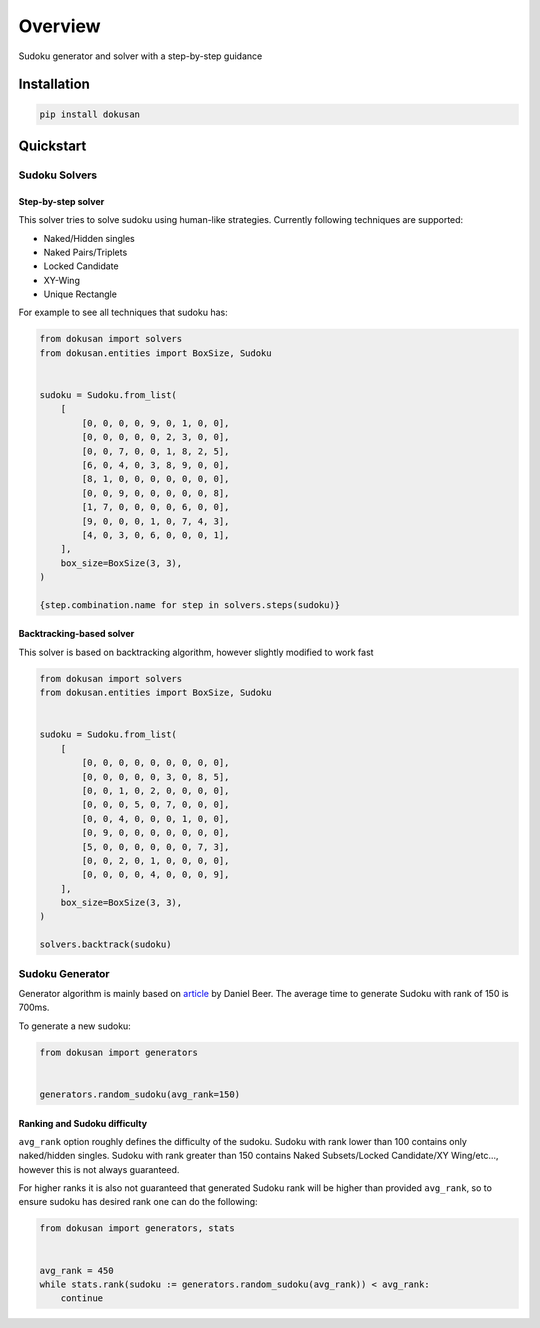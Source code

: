 ========
Overview
========

.. start-badges

.. image:: https://github.com/unmade/dokusan/workflows/Lint%20and%20tests/badge.svg
    :alt: Build Status
    :target: https://github.com/unmade/dokusan/blob/master/.github/workflows/lint-and-tests.yml

.. image:: https://codecov.io/gh/unmade/dokusan/branch/master/graph/badge.svg
    :alt: Coverage Status
    :target: https://codecov.io/gh/unmade/dokusan

.. image:: http://www.mypy-lang.org/static/mypy_badge.svg
    :alt: Checked with mypy
    :target: http://mypy-lang.org/

.. image:: https://img.shields.io/pypi/v/dokusan.svg
    :alt: PyPI Package latest release
    :target: https://pypi.org/project/dokusan

.. image:: https://img.shields.io/pypi/wheel/dokusan.svg
    :alt: PyPI Wheel
    :target: https://pypi.org/project/dokusan

.. image:: https://img.shields.io/pypi/pyversions/dokusan.svg
    :alt: Supported versions
    :target: https://pypi.org/project/dokusan

.. image:: https://img.shields.io/badge/License-GPLv3-purple.svg
    :alt: GPLv3 License
    :target: https://github.com/unmade/dokusan/blob/master/LICENSE

.. end-badges

Sudoku generator and solver with a step-by-step guidance

Installation
============

.. code-block:: bash

    pip install dokusan

Quickstart
==========

Sudoku Solvers
--------------

Step-by-step solver
*******************

This solver tries to solve sudoku using human-like strategies.
Currently following techniques are supported:

- Naked/Hidden singles
- Naked Pairs/Triplets
- Locked Candidate
- XY-Wing
- Unique Rectangle

For example to see all techniques that sudoku has:

.. code-block:: python

    from dokusan import solvers
    from dokusan.entities import BoxSize, Sudoku


    sudoku = Sudoku.from_list(
        [
            [0, 0, 0, 0, 9, 0, 1, 0, 0],
            [0, 0, 0, 0, 0, 2, 3, 0, 0],
            [0, 0, 7, 0, 0, 1, 8, 2, 5],
            [6, 0, 4, 0, 3, 8, 9, 0, 0],
            [8, 1, 0, 0, 0, 0, 0, 0, 0],
            [0, 0, 9, 0, 0, 0, 0, 0, 8],
            [1, 7, 0, 0, 0, 0, 6, 0, 0],
            [9, 0, 0, 0, 1, 0, 7, 4, 3],
            [4, 0, 3, 0, 6, 0, 0, 0, 1],
        ],
        box_size=BoxSize(3, 3),
    )

    {step.combination.name for step in solvers.steps(sudoku)}

Backtracking-based solver
*************************

This solver is based on backtracking algorithm,
however slightly modified to work fast

.. code-block:: python

    from dokusan import solvers
    from dokusan.entities import BoxSize, Sudoku


    sudoku = Sudoku.from_list(
        [
            [0, 0, 0, 0, 0, 0, 0, 0, 0],
            [0, 0, 0, 0, 0, 3, 0, 8, 5],
            [0, 0, 1, 0, 2, 0, 0, 0, 0],
            [0, 0, 0, 5, 0, 7, 0, 0, 0],
            [0, 0, 4, 0, 0, 0, 1, 0, 0],
            [0, 9, 0, 0, 0, 0, 0, 0, 0],
            [5, 0, 0, 0, 0, 0, 0, 7, 3],
            [0, 0, 2, 0, 1, 0, 0, 0, 0],
            [0, 0, 0, 0, 4, 0, 0, 0, 9],
        ],
        box_size=BoxSize(3, 3),
    )

    solvers.backtrack(sudoku)

Sudoku Generator
----------------

Generator algorithm is mainly based on
`article <https://dlbeer.co.nz/articles/sudoku.html>`_ by Daniel Beer.
The average time to generate Sudoku with rank of 150 is 700ms.

To generate a new sudoku:

.. code-block:: python

    from dokusan import generators


    generators.random_sudoku(avg_rank=150)

Ranking and Sudoku difficulty
*****************************

``avg_rank`` option roughly defines the difficulty of the sudoku.
Sudoku with rank lower than 100 contains only naked/hidden singles.
Sudoku with rank greater than 150 contains
Naked Subsets/Locked Candidate/XY Wing/etc...,
however this is not always guaranteed.

For higher ranks it is also not guaranteed that generated Sudoku rank
will be higher than provided ``avg_rank``,
so to ensure sudoku has desired rank one can do the following:

.. code-block:: python

    from dokusan import generators, stats


    avg_rank = 450
    while stats.rank(sudoku := generators.random_sudoku(avg_rank)) < avg_rank:
        continue
